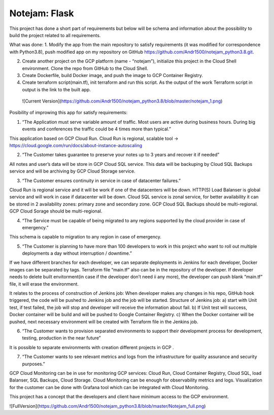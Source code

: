 **************
Notejam: Flask
**************


This project has done a short part of requirements but below will be schema and information about the possibility to build the project related to all requirements.

What was done:
1. Modify the app from the main repository to satisfy requirements (it was modified for correspondence with Python3.8), push modified app on my repository on GitHub https://github.com/Andr1500/notejam_python3.8.git.

2. Create another project on the GCP platform (name - “notejam”), initialize this project in the Cloud Shell environment. Clone the repo from GitHub to the Cloud Shell.

3. Create Dockerfile, build Docker image, and push the image to GCP Container Registry.

4. Create terraform script(main.tf), init terraform and run this script. As the output of the work Terraform script in output is the link to the built app.

 ![Current Version](https://github.com/Andr1500/notejam_python3.8/blob/master/notejam_1.png)

Posibility of improwing this app for satisfy requirements:

1. “The Application must serve variable amount of traﬃc. Most users are active during business hours. During big events and conferences the traﬃc could be 4 times more than typical.”

This application based on GCP Cloud Run. Cloud Run is regional, scalable tool  → https://cloud.google.com/run/docs/about-instance-autoscaling

2. “The Customer takes guarantee to preserve your notes up to 3 years and recover it if needed”

All notes and user’s data will be store in GCP Cloud SQL service. This data will be backuping by Cloud SQL Backups service and will be archiving by GCP Cloud Storage service.

3. “The Customer ensures continuity in service in case of datacenter failures.”

Cloud Run is regional service and it will be work if one of the datacenters will be down. HTTP(S) Load Balanser is global service and will work in  case if datacenter will be down. Cloud SQL service is zonal service, for better availability it can be stored in 2 availability zones: primary zone and secondary zone. GCP Cloud SQL Backups should be multi-regional. GCP Cloud Sorage should be multi-regional.

4. “The Service must be capable of being migrated to any regions supported by the cloud provider in case of emergency.”

This schema is capable to migration to any region in case of emergency. 

5. “The Customer is planning to have more than 100 developers to work in this project who want to roll out multiple deployments a day without interruption / downtime.”

If we have different branches for each developer, we can separate deployments in Jenkins for each developer, Docker images can be separated by tags. Terraform file “main.tf” also can be in the repository of the developer. If developer needs to delete built envitorment(in case if the developer don’t need ii any more), the developer can push blank “main.tf” file, it will erase the environment. 

It relates to the process of construction of Jenkins job: 
When developer makes any changes in his repo, GitHub hook triggered, the code will be pushed to Jenkins job and the job will be started. Structure of  Jenkins job: 
a) start with Unit test, if test failed, the job will stop and developer will receive the information about fail.
b) If Unit test will success, Docker container will be build and will be pushed to Google Container Registry.
c) When the Docker container will be pushed, next necessary environment will be created with Terraform file in the Jenkins job.

6. “The Customer wants to provision separated environments to support their development process for development, testing, production in the near future”

It is possible to separate environments with creation different projects in GCP .

7. “The Customer wants to see relevant metrics and logs from the infrastructure for quality assurance and security purposes.”

GCP Cloud Monitoring can be in use for monitoring GCP services: Cloud Run, Cloud Container Registry, Cloud SQL, load Balanser, SQL Backups, Cloud Storage. Cloud Monitoring can be enough for observability metrics and logs. Visualization for the customer can be done with Grafana tool which can be integrated with Cloud Monitoring.

This project has a concept that the developers and client have minimum access to the GCP environment.

![FullVersion](https://github.com/Andr1500/notejam_python3.8/blob/master/Notejam_full.png)


















